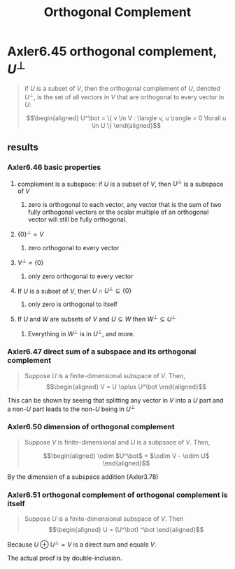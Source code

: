 #+TITLE: Orthogonal Complement
* Axler6.45 orthogonal complement, $U^\bot$
  #+begin_quote
  if $U$ is a subset of $V$, then the orthogonal complement of $U$, denoted $U^\bot$, is the set of all vectors in $V$ that are orthogonal to every vector in $U$:

  \[\begin{aligned}
  U^\bot = \{ v \in V : \langle v, u \rangle = 0 \forall u \in  U \}
  \end{aligned}\]

  #+end_quote
** results
*** Axler6.46 basic properties
**** complement is a subspace: if $U$ is a subset of $V$, then $U^\bot$ is a subspace of $V$
***** zero is orthogonal to each vector, any vector that is the sum of two fully orthogonal vectors or the scalar multiple of an orthogonal vector will still be fully orthogonal.
**** $\{0\}^\bot = V$
***** zero orthogonal to every vector
**** $V ^\bot = \{0\}$
***** only zero orthogonal to every vector
**** If $U$ is a subset of $V$, then $U \cap U^\bot\subseteq \{0\}$
***** only zero is orthogonal to itself
**** If $U$ and $W$ are subsets of $V$ and $U\subseteq W$ then $W^\bot \subseteq U^\bot$
***** Everything in $W^\bot$ is in $U^\bot$, and more.
*** Axler6.47 direct sum of a subspace and its orthogonal complement
	#+begin_quote
	Suppose $U$ is a finite-dimensional subspace of $V$. Then,
	\[\begin{aligned}
    V = U \oplus U^\bot
	\end{aligned}\]
	#+end_quote
	This can be shown by seeing that splitting any vector in $V$ into a $U$ part and a non-$U$ part leads to the non-$U$ being in $U^\bot$
*** Axler6.50 dimension of orthogonal complement
	#+begin_quote
	Suppose $V$ is finite-dimensional and $U$ is a subpsace of $V$. Then,

	\[\begin{aligned}
    \odim $U^\bot$ = $\odim V - \odim U$
	\end{aligned}\]
	#+end_quote
	By the dimension of a subspace addition (Axler3.78)

*** Axler6.51 orthogonal complement of orthogonal complement is itself
	#+begin_quote
	Suppose $U$ is a finite-dimensional subspace of $V$. Then
	\[\begin{aligned}
    U = (U^\bot) ^\bot
	\end{aligned}\]
	#+end_quote
	Because $U \oplus U^\bot = V$ is a direct sum and equals $V$.

	The actual proof is by double-inclusion.

